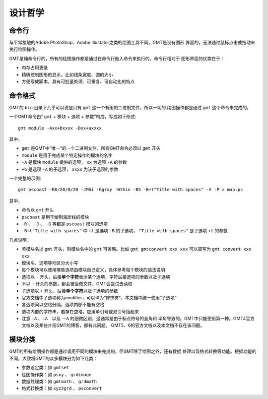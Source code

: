 设计哲学
========

命令行
------

与平常接触的Adobe PhotoShop、Adobe Illustator之类的绘图工具不同，GMT是没有图形
界面的，无法通过鼠标点击或拖动来执行绘图操作。

GMT是纯命令行的，所有的绘图操作都是通过在命令行敲入命令来执行的。命令行相对于
图形界面的优势在于：

- 内存占用更低
- 精确控制图形的显示，比如线条宽度、圆的大小
- 方便写成脚本，具有可批量处理、可重复、可自动化的特点

命令格式
--------

GMT的 ``bin`` 目录下几乎可以说是只有 ``gmt`` 这一个有用的二进制文件，所以一切的
绘图操作都是通过 ``gmt`` 这个命令来完成的。

一个GMT命令由“ ``gmt`` + ``模块`` + ``选项`` + ``参数``”构成，写成如下形式::

    gmt module -Axx+bxxxx -Bxx+axxxx

其中，

- ``gmt`` 是GMT中“唯一”的一个二进制文件，所有GMT命令必须以 ``gmt`` 开头
- ``module`` 是用于完成某个特定操作的模块的名字
- ``-A`` 是模块 ``module`` 提供的选项， ``xx`` 为选项 ``-A`` 的参数
- ``+b`` 是选项 ``-A`` 的子选项， ``xxxx`` 为该子选项的参数

一个完整的示例::

    gmt pscoast -R0/20/0/20 -JM6i -Ggray -Wthin -B5 -B+t"Title with spaces" -V -P > map.ps

其中，

- 命令以 ``gmt`` 开头
- ``pscoast`` 是用于绘制海岸线的模块
- ``-R`` 、 ``-J`` 、 ``-G`` 等都是 ``pscoast`` 模块的选项
- ``-B+t"Title with spaces"`` 中 ``+t`` 是选项 ``-B`` 的子选项， ``"Title with spaces"`` 是子选项 ``+t`` 的参数

几点说明：

- 若模块名以 ``gmt`` 开头，则模块名中的 ``gmt`` 可省略。比如 ``gmt gmtconvert xxx xxx``
  可以简写为 ``gmt convert xxx xxx``
- 模块名、选项等均区分大小写
- 每个模块可以使用哪些选项由模块自己定义，具体参考每个模块的语法说明
- 选项以 ``-`` 开头，后接\ **单个字符**\ 表示某个选项，字符后接选项的参数以及子选项
- 不以 ``-`` 开头的参数，都会被当做文件，GMT会尝试去读取
- 子选项以 ``+`` 开头，后接\ **单个字符**\ 以及子选项的参数
- 官方文档中子选项称为modifier，可以译为“修饰符”，本文档中统一使用“子选项”
- 各选项间以空格分隔，选项内部不能有空格
- 选项内部的字符串，若存在空格，应用单引号或双引号括起来
- 注意 ``-A`` 、``—A``　以及 ``－A`` 的细微区别，这通常是由于标点符号的全角和
  半角导致的。GMT中只能使用第一种。GMT4官方文档以及某些介绍GMT的博客，都有此问题。
  GMT5、6的官方文档以及本文档不存在该问题。

模块分类
--------

GMT的所有绘图操作都是通过调用不同的模块来完成的，但GMT除了绘图之外，还有数据
处理以及格式转换等功能。根据功能的不同，大致将GMT的众多模块分为如下几类：

- 参数设定类：如 ``gmtset``
- 绘图操作类：如 ``psxy`` 、 ``grdimage``
- 数据处理类：如 ``gmtmath`` 、 ``grdmath``
- 格式转换类：如 ``xyz2grd`` 、 ``psconvert``
